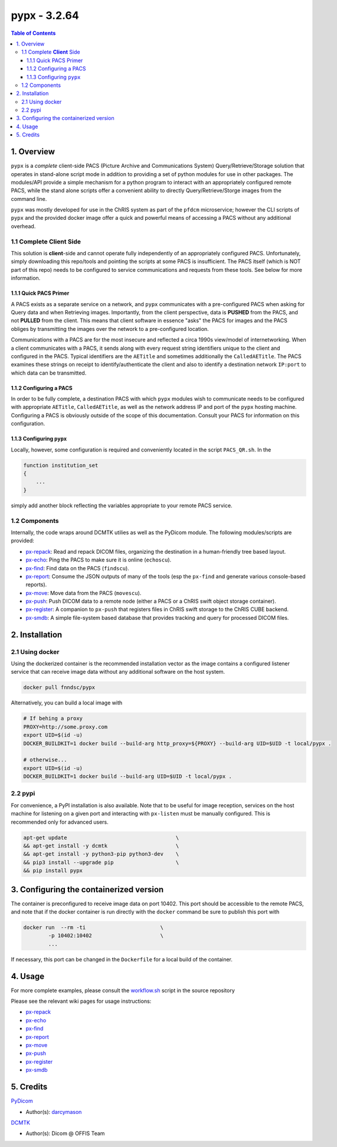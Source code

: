 ####################################
pypx - 3.2.64
####################################

.. image:: https://badge.fury.io/py/pypx.svg
    :target: https://badge.fury.io/py/pypx

.. image:: https://travis-ci.org/FNNDSC/pypx.svg?branch=master
    :target: https://travis-ci.org/FNNDSC/pypx

.. image:: https://img.shields.io/badge/python-3.5%2B-blue.svg
    :target: https://badge.fury.io/py/pypx

.. contents:: Table of Contents

1. Overview
*****************

``pypx`` is a *complete* client-side PACS (Picture Archive and Communications System) Query/Retrieve/Storage solution that operates in stand-alone script mode in addition to providing a set of python modules for use in other packages. The modules/API provide a simple mechanism for a python program to interact with an appropriately configured remote PACS, while the stand alone scripts offer a convenient ability to directly Query/Retrieve/Storge images from the command line.

``pypx`` was mostly developed for use in the ChRIS system as part of the ``pfdcm`` microservice; however the CLI scripts of ``pypx`` and the provided docker image offer a quick and powerful means of accessing a PACS without any additional overhead.

1.1 Complete **Client** Side
============================

This solution is **client**-side and cannot operate fully independently of an appropriately configured PACS. Unfortunately, simply downloading this repo/tools and pointing the scripts at some PACS is insufficient. The PACS itself (which is NOT part of this repo) needs to be configured to service communications and requests from these tools. See below for more information.

1.1.1 Quick PACS Primer
-----------------------

A PACS exists as a separate service on a network, and ``pypx`` communicates with a pre-configured PACS when asking for Query data and when Retrieving images. Importantly, from the client perspective, data is **PUSHED** from the PACS, and not **PULLED** from the client. This means that client software in essence "asks" the PACS for images and the PACS obliges by transmitting the images over the network to a pre-configured location.

Communications with a PACS are for the most insecure and reflected a circa 1990s view/model of internetworking. When a client communicates with a PACS, it sends along with every request string identifiers unique to the client and configured in the PACS. Typical identifiers are the ``AETitle`` and sometimes additionally the ``CalledAETitle``. The PACS examines these strings on receipt to identify/authenticate the client and also to identify a destination network ``IP:port`` to which data can be transmitted.

1.1.2 Configuring a PACS
-------------------------

In order to be fully complete, a destination PACS with which ``pypx`` modules wish to communicate needs to be configured with appropriate ``AETitle``, ``CalledAETitle``, as well as the network address IP and port of the ``pypx`` hosting machine. Configuring a PACS is obviously outside of the scope of this documentation. Consult your PACS for information on this configuration.

1.1.3 Configuring ``pypx``
---------------------------

Locally, however, some configuration is required and conveniently located in the script ``PACS_QR.sh``. In the

.. code-block:: bash

    function institution_set
    {
        ...
    }

simply add another block reflecting the variables appropriate to your remote PACS service.

1.2 Components
==============

Internally, the code wraps around DCMTK utilies as well as the PyDicom module. The following modules/scripts are provided:

- px-repack_: Read and repack DICOM files, organizing the destination in a human-friendly tree based layout.

- px-echo_: Ping the PACS to make sure it is online (``echoscu``).

- px-find_: Find data on the PACS (``findscu``).

- px-report_: Consume the JSON outputs of many of the tools (esp the ``px-find`` and generate various console-based reports).

- px-move_: Move data from the PACS (``movescu``).

- px-push_: Push DICOM data to a remote node (either a PACS or a ChRIS swift object storage container).

- px-register_: A companion to ``px-push`` that registers files in ChRIS swift storage to the ChRIS CUBE backend.

- px-smdb_: A simple file-system based database that provides tracking and query for processed DICOM files.

2. Installation
*****************

2.1 Using docker
================

Using the dockerized container is the recommended installation vector as the image contains a configured listener service that can receive image data without any additional software on the host system.

.. code-block:: bash

    docker pull fnndsc/pypx

Alternatively, you can build a local image with

.. code-block:: bash

    # If behing a proxy
    PROXY=http://some.proxy.com
    export UID=$(id -u)
    DOCKER_BUILDKIT=1 docker build --build-arg http_proxy=${PROXY} --build-arg UID=$UID -t local/pypx .

    # otherwise...
    export UID=$(id -u)
    DOCKER_BUILDKIT=1 docker build --build-arg UID=$UID -t local/pypx .

2.2 pypi
========

For convenience, a PyPI installation is also available. Note that to be useful for image reception, services on the host machine for listening on a given port and interacting with ``px-listen`` must be manually configured. This is recommended only for advanced users.

.. code-block:: bash

   apt-get update                                   \
   && apt-get install -y dcmtk                      \
   && apt-get install -y python3-pip python3-dev    \
   && pip3 install --upgrade pip                    \
   && pip install pypx

3. Configuring the containerized version
*******************************************

The container is preconfigured to receive image data on port 10402. This port should be accessible to the remote PACS, and note that if the docker container is run directly with the ``docker`` command be sure to publish this port with

.. code-block:: bash

    docker run  --rm -ti                        \
            -p 10402:10402                      \
            ...

If necessary, this port can be changed in the ``Dockerfile`` for a local build of the container.

4. Usage
*****************

For more complete examples, please consult the workflow.sh_ script in the source repository

Please see the relevant wiki pages for usage instructions:

- px-repack_
- px-echo_
- px-find_
- px-report_
- px-move_
- px-push_
- px-register_
- px-smdb_

5. Credits
*****************

PyDicom_

-  Author(s): darcymason_

DCMTK_

-  Author(s): Dicom @ OFFIS Team

.. _px-repack: https://github.com/FNNDSC/pypx/wiki/1.-px-repack
.. _px-echo: https://github.com/FNNDSC/pypx/wiki/1.-px-echo
.. _px-find: https://github.com/FNNDSC/pypx/wiki/2.-px-find
.. _px-report: https://github.com/FNNDSC/pypx/wiki/4.-px-report
.. _px-move: https://github.com/FNNDSC/pypx/wiki/3.-px-move
.. _px-push: https://github.com/FNNDSC/pypx/wiki/3.-px-push
.. _px-register: https://github.com/FNNDSC/pypx/wiki/3.-px-register
.. _px-smdb: https://github.com/FNNDSC/pypx/wiki/3.-px-smdb
.. _workflow.sh: https://github.com/FNNDSC/pypx/blob/master/workflow.sh
.. _PyDicom: http://www.python.org/
.. _darcymason: https://github.com/darcymason
.. _DCMTK: http://dicom.offis.de/dcmtk.php.en
.. _echoscu: http://support.dcmtk.org/docs/echoscu.html
.. _findscu: http://support.dcmtk.org/docs/findscu.html
.. _movescu: http://support.dcmtk.org/docs/movescu.html
.. _storescp: http://support.dcmtk.org/docs/storescp.html
.. _DICOM_Listener: https://github.com/FNNDSC/pypx/wiki/dicom_listener
